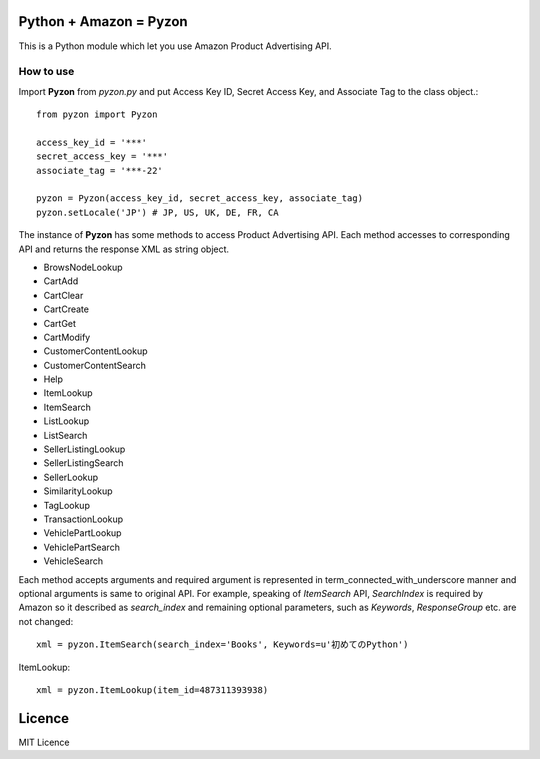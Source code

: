 Python + Amazon = Pyzon
=======================

This is a Python module which let you use Amazon Product Advertising API.

How to use
----------

Import **Pyzon** from *pyzon.py* and put Access Key ID, Secret Access Key, and Associate Tag to the class object.::

  from pyzon import Pyzon

  access_key_id = '***'
  secret_access_key = '***'
  associate_tag = '***-22'

  pyzon = Pyzon(access_key_id, secret_access_key, associate_tag)
  pyzon.setLocale('JP') # JP, US, UK, DE, FR, CA

The instance of **Pyzon** has some methods to access Product Advertising API. Each method accesses to corresponding API and returns the response XML as string object.

* BrowsNodeLookup
* CartAdd
* CartClear
* CartCreate
* CartGet
* CartModify
* CustomerContentLookup
* CustomerContentSearch
* Help
* ItemLookup
* ItemSearch
* ListLookup
* ListSearch
* SellerListingLookup
* SellerListingSearch
* SellerLookup
* SimilarityLookup
* TagLookup
* TransactionLookup
* VehiclePartLookup
* VehiclePartSearch
* VehicleSearch

Each method accepts arguments and required argument is represented in term_connected_with_underscore manner and optional arguments is same to original API. For example, speaking of *ItemSearch* API, *SearchIndex* is required by Amazon so it described as *search_index* and remaining optional parameters, such as *Keywords*, *ResponseGroup* etc. are not changed::

  xml = pyzon.ItemSearch(search_index='Books', Keywords=u'初めてのPython')

ItemLookup::

  xml = pyzon.ItemLookup(item_id=487311393938)

Licence
=======

MIT Licence
